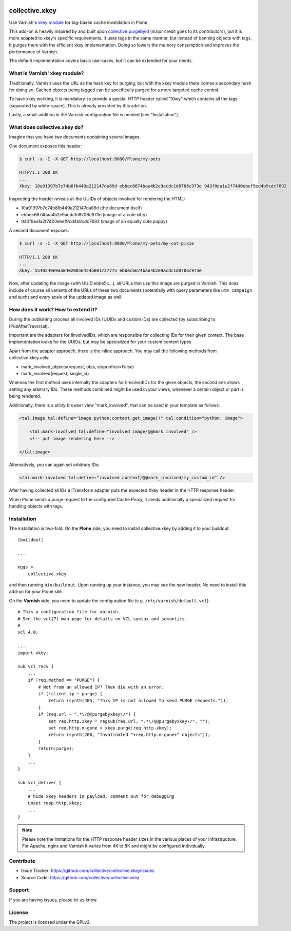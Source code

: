 .. This README is meant for consumption by humans and pypi. Pypi can render rst files so please do not use Sphinx features.
   If you want to learn more about writing documentation, please check out: http://docs.plone.org/about/documentation_styleguide.html
   This text does not appear on pypi or github. It is a comment.

.. image:: https://travis-ci.org/collective/collective.xkey.svg?branch=master
    :target: https://travis-ci.org/collective/collective.xkey

.. image:: https://coveralls.io/repos/github/collective/collective.xkey/badge.svg?branch=master
    :target: https://coveralls.io/github/collective/collective.xkey?branch=master
    :alt: Coveralls

.. image:: https://img.shields.io/pypi/v/collective.xkey.svg
    :target: https://pypi.python.org/pypi/collective.xkey/
    :alt: Latest Version

.. image:: https://img.shields.io/pypi/status/collective.xkey.svg
    :target: https://pypi.python.org/pypi/collective.xkey
    :alt: Egg Status

.. image:: https://img.shields.io/pypi/pyversions/collective.xkey.svg?style=plastic   :alt: Supported - Python Versions

.. image:: https://img.shields.io/pypi/l/collective.xkey.svg
    :target: https://pypi.python.org/pypi/collective.xkey/
    :alt: License


===============
collective.xkey
===============

Use Varnish's `xkey module <https://github.com/varnish/varnish-modules>`_ for tag-based cache invalidation in Plone.

This add-on is heavily inspired by and built upon `collective.purgebyid <https://github.com/collective/collective.purgebyid>`_ (major credit goes to its contributors), but it is more adapted to xkey's specific requirements.
It uses tags in the same manner, but instead of banning objects with tags, it purges them with the efficient xkey implementation.
Doing so lowers the memory consumption and improves the performance of Varnish.

The default implementation covers basic use-cases, but it can be extended for your needs.

What is Varnish' xkey module?
-----------------------------

Traditionally, Varnish uses the URL as the hash key for purging, but with the xkey module there comes a secondary hash for doing so.
Cached objects being tagged can be specifically purged for a more targeted cache control.

To have xkey working, it is mandatory so provide a special HTTP header called "Xkey" which contains all the tags (separated by white-space).
This is already provided by this add-on.

Lastly, a small addition in the Varnish configuration file is needed (see "Installation").

What does collective.xkey do?
-----------------------------

Imagine that you have two documents containing several images.

One document exposes this header:

.. code-block:: bash

    $ curl -s -I -X GET http://localhost:8080/Plone/my-pets

    HTTP/1.1 200 OK
    ...
    Xkey: 10a91397b7e74b8fb449a212147da89d ebbec6674baa4b2e9acdc1d8706c973e 943f8ea1a2f7400ebef9cd4b9cdc7692

Inspecting the header reveals all the UUIDs of objects involved for rendering the HTML:

* 10a91397b7e74b8fb449a212147da89d (the document itself)
* ebbec6674baa4b2e9acdc1d8706c973e (image of a cute kitty)
* 943f8ea1a2f7400ebef9cd4b9cdc7692 (image of an equally cute puppy)

A second document exposes:

.. code-block:: bash

    $ curl -s -I -X GET http://localhost:8080/Plone/my-pets/my-cat-pixie

    HTTP/1.1 200 OK
    ...
    Xkey: 5540249e9aa84020856454b001737775 ebbec6674baa4b2e9acdc1d8706c973e

Now, after updating the image (with UUID ebbe5c...), all URLs that use this image are purged in Varnish.
This does include of course all variants of the URLs of these two documents (potentially with query parameters like ``utm_campaign`` and such) and every scale of the updated image as well.

How does it work? How to extend it?
-----------------------------------

During the publishing process all involved IDs (UUIDs and custom IDs) are collected (by subscribing to IPubAfterTraversal).

Important are the adapters for IInvolvedIDs, which are responsible for collecting IDs for their given context.
The base implementation looks for the UUIDs, but may be specialized for your custom content types.

Apart from the adapter approach, there is the inline approach. You may call the following methods from collective.xkey.utils:

* mark_involved_objects(request, objs, stoponfirst=False)
* mark_involved(request, single_id)

Whereas the first method uses internally the adapters for IInvolvedIDs for the given objects, the second one allows setting any arbitrary IDs.
These methods combined might be used in your views, whenever a certain object or part is being rendered.

Additionally, there is a utility browser view "mark_involved", that can be used in your template as follows:

.. code-block:: xml

    <tal:image tal:define="image python:context.get_image()" tal:condition="python: image">

        <tal:mark-involved tal:define="involved image/@@mark_involved" />
        <!-- put image rendering here -->

    </tal:image>

Alternatively, you can again set arbitrary IDs:

.. code-block:: xml

    <tal:mark-involved tal:define="involved context/@@mark_involved/my_custom_id" />

After having collected all IDs a ITransform adapter puts the expected Xkey header in the HTTP response header.

When Plone sends a purge request to the configured Cache Proxy, it sends additionally a specialized request for handling objects with tags.

Installation
------------

The installation is two-fold. On the **Plone** side, you need to install collective.xkey by adding it to your buildout::

    [buildout]

    ...

    eggs =
        collective.xkey


and then running ``bin/buildout``. Upon running up your instance, you may see the new header. No need to install this add-on for your Plone site.

On the **Varnish** side, you need to update the configuration file (e.g. ``/etc/varnish/default.vcl``)::

    # This a configuration file for varnish.
    # See the vcl(7) man page for details on VCL syntax and semantics.
    #
    vcl 4.0;

    ...
    import xkey;

    sub vcl_recv {
        ...
        if (req.method == "PURGE") {
            # Not from an allowed IP? Then die with an error.
            if (!client.ip ~ purge) {
                return (synth(405, "This IP is not allowed to send PURGE requests."));
            }
            if (req.url ~ ".*\/@@purgebyxkey\/") {
                set req.http.xkey = regsub(req.url, ".*\/@@purgebyxkey\/", "");
                set req.http.n-gone = xkey.purge(req.http.xkey);
                return (synth(200, "Invalidated "+req.http.n-gone+" objects"));
            }
            return(purge);
        }
        ...
    }

    sub vcl_deliver {
        ...
        # hide xkey headers in payload, comment out for debugging
        unset resp.http.xkey;
        ...
    }

.. note::

    Please note the limitations for the HTTP response header sizes in the various places of your infrastructure. For Apache, nginx and Varnish it varies from 4K to 8K and might be configured individually.


Contribute
----------

- Issue Tracker: https://github.com/collective/collective.xkey/issues
- Source Code: https://github.com/collective/collective.xkey


Support
-------

If you are having issues, please let us know.


License
-------

The project is licensed under the GPLv2.
